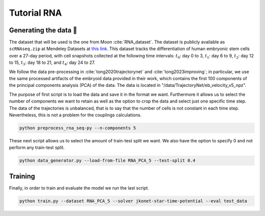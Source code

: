 Tutorial RNA
============


Generating the data 🧩
~~~~~~~~~~~~~~~~~~~~~~~

The dataset that will be used is the one from Moon :cite:`RNA_dataset`. The dataset is publicly available as
``scRNAseq.zip`` at Mendeley Datasets at `this link <https://data.mendeley.com/datasets/v6n743h5ng/>`_.
This dataset tracks the differentiation of human embryonic stem cells over a 27-day period, with cell snapshots
collected at the following time intervals: :math:`t_{0}`: day 0 to 3, :math:`t_{1}`: day 6 to 9, :math:`t_{2}`:
day 12 to 15, :math:`t_{3}`: day 18 to 21, and :math:`t_{4}`: day 24 to 27.

We follow the data pre-processing in :cite:`tong2020trajectorynet` and :cite:`tong2023improving`; in particular,
we use the same processed artifacts of the embryoid data provided in their work, which contains the first 100
components of the principal components analysis (PCA) of the data.
The data is located in "/data/TrajectoryNet/eb_velocity_v5_npz".

The purpose of first script is to load the data and save it in the format we want. Furthermore it allows us to select
the number of components we want to retain as well as the option to crop the data and select just one specific time step.
The data of the trajectories is unbalanced, that is to say that the number of cells is not constant in each time step.
Nevertheless, this is not a problem for the couplings calculations.

.. code-block:: bash

   python preprocess_rna_seq-py --n-components 5

These next script allows us to select the amount of train-test split we want. We also have the option to
specify 0 and
not perform any train-test split.

.. code-block:: bash

   python data_generator.py --load-from-file RNA_PCA_5 --test-split 0.4

Training
~~~~~~~~~~

Finally, in order to train and evaluate the model we run the last script.

.. code-block:: bash

   python train.py --dataset RNA_PCA_5 --solver jkonet-star-time-potential --eval test_data



.. bibliography:: bibliography.bib
   :style: unsrt

